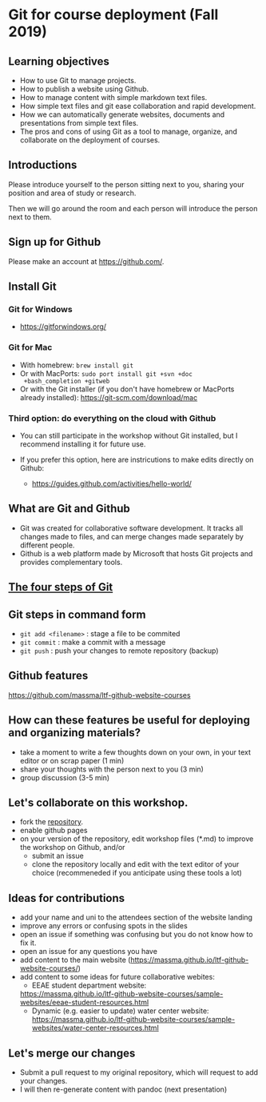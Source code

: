 * Git for course deployment (Fall 2019)
** Learning objectives

    - How to use Git to manage projects.
    - How to publish a website using Github.
    - How to manage content with simple markdown text files.
    - How simple text files and git ease collaboration and rapid
      development.
    - How we can automatically generate websites, documents and
      presentations from simple text files.
    - The pros and cons of using Git as a tool to manage, organize,
      and collaborate on the deployment of courses.

** Introductions

   Please introduce yourself to the person sitting next to you,
   sharing your position and area of study or research.

   Then we will go around the room and each person will introduce the
   person next to them.


** Sign up for Github

   Please make an account at https://github.com/.

** Install Git

*** Git for Windows
    - https://gitforwindows.org/

*** Git for Mac
    - With homebrew: ~brew install git~
    - Or with MacPorts: ~sudo port install git +svn +doc
      +bash_completion +gitweb~
    - Or with the Git installer (if you don't have homebrew or
      MacPorts already installed): https://git-scm.com/download/mac

*** Third option: do everything on the cloud with Github

   - You can still participate in the workshop without Git installed,
     but I recommend installing it for future use.

   - If you prefer this option, here are instricutions to make edits
     directly on Github:

           - https://guides.github.com/activities/hello-world/


** What are Git and Github

   - Git was created for collaborative software development. It tracks
     all changes made to files, and can merge changes made separately
     by different people.
   - Github is a web platform made by Microsoft that hosts Git projects
     and provides complementary tools.

** [[https://i.imgur.com/mNfax2z.png][The four steps of Git]]


** Git steps in command form

   - ~git add <filename>~ : stage a file to be commited
   - ~git commit~ : make a commit with a message
   - ~git push~ : push your changes to remote repository (backup)

** Github features

   https://github.com/massma/ltf-github-website-courses

** How can these features be useful for deploying and organizing materials?

   - take a moment to write a few thoughts down on your own, in your
     text editor or on scrap paper (1 min)
   - share your thoughts with the person next to you (3 min)
   - group discussion (3-5 min)

** Let's collaborate on this workshop.

    - fork the [[https://github.com/massma/ltf-github-website-courses][repository]].
    - enable github pages
    - on your version of the repository, edit workshop files (*.md) to
      improve the workshop on Github, and/or
       - submit an issue
       - clone the repository locally and edit with the text editor of
         your choice (recommeneded if you anticipate using these tools
         a lot)

** Ideas for contributions

   - add your name and uni to the attendees section of the
     website landing
   - improve any errors or confusing spots in the slides
   - open an issue if something was confusing but you do not know how
     to fix it.
   - open an issue for any questions you have
   - add content to the main website
     (https://massma.github.io/ltf-github-website-courses/)
   - add content to some ideas for future collaborative webites:
     - EEAE student department website:
     https://massma.github.io/ltf-github-website-courses/sample-websites/eeae-student-resources.html
     - Dynamic (e.g. easier to update) water center website:
       https://massma.github.io/ltf-github-website-courses/sample-websites/water-center-resources.html

** Let's merge our changes

   - Submit a pull request to my original repository, which will
     request to add your changes.
   - I will then re-generate content with pandoc (next presentation)
